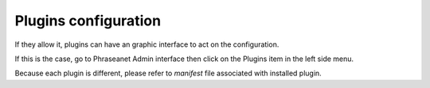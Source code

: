 Plugins configuration
=====================

If they allow it, plugins can have an graphic interface to act on the
configuration.

If this is the case, go to Phraseanet Admin interface then click on the Plugins
item in the left side menu.

Because each plugin is different, please refer to *manifest* file associated
with installed plugin.

